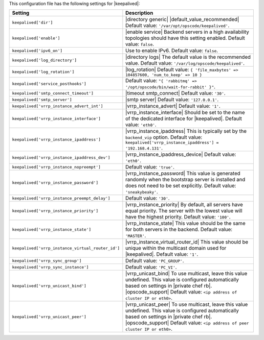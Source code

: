 .. The contents of this file are included in multiple topics.
.. This file should not be changed in a way that hinders its ability to appear in multiple documentation sets.

This configuration file has the following settings for |keepalived|:

.. list-table::
   :widths: 200 300
   :header-rows: 1

   * - Setting
     - Description
   * - ``keepalived['dir']``
     - |directory generic| |default_value_recommended| Default value: ``'/var/opt/opscode/keepalived'``.
   * - ``keepalived['enable']``
     - |enable service| Backend servers in a high availability topologies should have this setting enabled. Default value: ``false``.
   * - ``keepalived['ipv6_on']``
     - Use to enable IPv6. Default value: ``false``.
   * - ``keepalived['log_directory']``
     - |directory logs| The default value is the recommended value. Default value: ``'/var/log/opscode/keepalived'``.
   * - ``keepalived['log_rotation']``
     - |log_rotation| Default value: ``{ 'file_maxbytes' => 104857600, 'num_to_keep' => 10 }``
   * - ``keepalived['service_posthooks']``
     - Default value: ``"{ 'rabbitmq' => '/opt/opscode/bin/wait-for-rabbit' }"``.
   * - ``keepalived['smtp_connect_timeout']``
     - |timeout smtp_connect| Default value: ``'30'``.
   * - ``keepalived['smtp_server']``
     - |smtp server| Default value: ``'127.0.0.1'``.
   * - ``keepalived['vrrp_instance_advert_int']``
     - |vrrp_instance_advert| Default value: ``'1'``.
   * - ``keepalived['vrrp_instance_interface']``
     - |vrrp_instance_interface| Should be set to the name of the dedicated interface for |keepalived|. Default value: ``'eth0'``.
   * - ``keepalived['vrrp_instance_ipaddress']``
     - |vrrp_instance_ipaddress| This is typically set by the ``backend_vip`` option. Default value: ``keepalived['vrrp_instance_ipaddress'] = '192.168.4.131'``.
   * - ``keepalived['vrrp_instance_ipaddress_dev']``
     - |vrrp_instance_ipaddress_device| Default value: ``'eth0'``. 
   * - ``keepalived['vrrp_instance_nopreempt']``
     - Default value: ``'true'``.
   * - ``keepalived['vrrp_instance_password']``
     - |vrrp_instance_password| This value is generated randomly when the bootstrap server is installed and does not need to be set explicitly. Default value: ``'sneakybeaky'``.
   * - ``keepalived['vrrp_instance_preempt_delay']``
     - Default value: ``'30'``.
   * - ``keepalived['vrrp_instance_priority']``
     - |vrrp_instance_priority| By default, all servers have equal priority. The server with the lowest value will have the highest priority. Default value: ``'100'``.
   * - ``keepalived['vrrp_instance_state']``
     - |vrrp_instance_state| This value should be the same for both servers in the backend. Default value: ``'MASTER'``.
   * - ``keepalived['vrrp_instance_virtual_router_id']``
     - |vrrp_instance_virtual_router_id| This value should be unique within the multicast domain used for |keepalived|. Default value: ``'1'``.
   * - ``keepalived['vrrp_sync_group']``
     - Default value: ``'PC_GROUP'``.
   * - ``keepalived['vrrp_sync_instance']``
     - Default value: ``'PC_VI'``.
   * - ``keepalived['vrrp_unicast_bind']``
     - |vrrp_unicast_bind| To use multicast, leave this value undefined. This value is configured automatically based on settings in |private chef rb|. |opscode_support| Default value: ``<ip address of cluster IP or eth0>``.
   * - ``keepalived['vrrp_unicast_peer']``
     - |vrrp_unicast_peer| To use multicast, leave this value undefined. This value is configured automatically based on settings in |private chef rb|. |opscode_support| Default value: ``<ip address of peer cluster IP or eth0>``.
